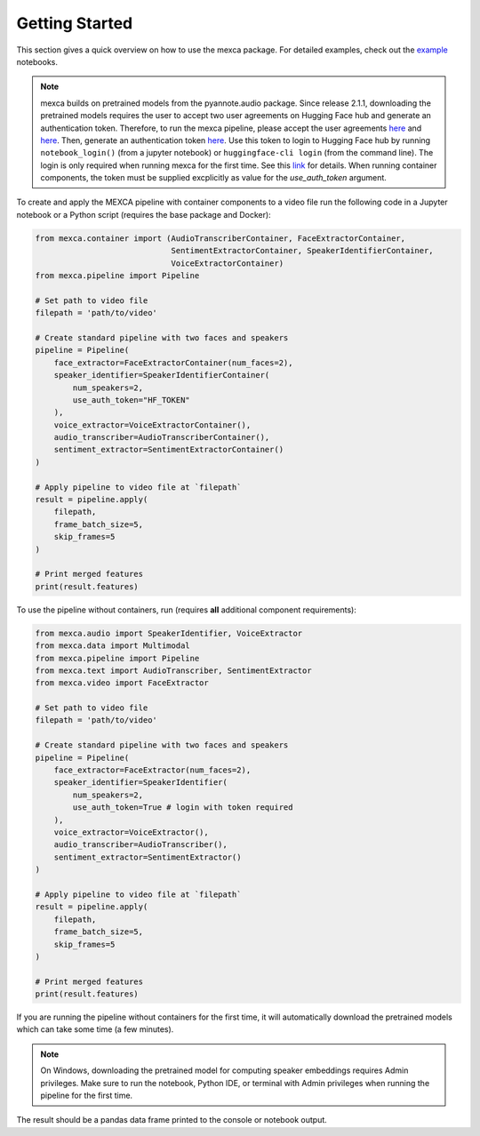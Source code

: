 Getting Started
===============

This section gives a quick overview on how to use the mexca package. For detailed examples, check out the `example <https://github.com/mexca/mexca/tree/main/examples>`_ notebooks.


.. note::
    mexca builds on pretrained models from the pyannote.audio package. Since release 2.1.1, downloading the pretrained models requires the user to accept two user agreements
    on Hugging Face hub and generate an authentication token. Therefore, to run the mexca pipeline, please accept the user agreements `here <https://huggingface.co/pyannote/speaker-diarization>`_
    and `here <https://huggingface.co/pyannote/segmentation>`_. Then, generate an authentication token `here <https://huggingface.co/settings/tokens>`_.
    Use this token to login to Hugging Face hub by running ``notebook_login()`` (from a jupyter notebook) or ``huggingface-cli login`` (from the command line). 
    The login is only required when running mexca for the first time. See this `link <https://huggingface.co/docs/hub/models-adding-libraries>`_ for details. 
    When running container components, the token must be supplied excplicitly as value for the `use_auth_token` argument.

To create and apply the MEXCA pipeline with container components to a video file run the following code in a Jupyter notebook or a Python script (requires the base package and Docker):

.. code-block:: python
    
    from mexca.container import (AudioTranscriberContainer, FaceExtractorContainer,
                                 SentimentExtractorContainer, SpeakerIdentifierContainer, 
                                 VoiceExtractorContainer)
    from mexca.pipeline import Pipeline

    # Set path to video file
    filepath = 'path/to/video'

    # Create standard pipeline with two faces and speakers
    pipeline = Pipeline(
        face_extractor=FaceExtractorContainer(num_faces=2),
        speaker_identifier=SpeakerIdentifierContainer(
            num_speakers=2,
            use_auth_token="HF_TOKEN"
        ),
        voice_extractor=VoiceExtractorContainer(),
        audio_transcriber=AudioTranscriberContainer(),
        sentiment_extractor=SentimentExtractorContainer()
    )

    # Apply pipeline to video file at `filepath`
    result = pipeline.apply(
        filepath,
        frame_batch_size=5,
        skip_frames=5
    )

    # Print merged features
    print(result.features)


To use the pipeline without containers, run (requires **all** additional component requirements):

.. code-block:: python

    from mexca.audio import SpeakerIdentifier, VoiceExtractor
    from mexca.data import Multimodal
    from mexca.pipeline import Pipeline
    from mexca.text import AudioTranscriber, SentimentExtractor
    from mexca.video import FaceExtractor

    # Set path to video file
    filepath = 'path/to/video'

    # Create standard pipeline with two faces and speakers
    pipeline = Pipeline(
        face_extractor=FaceExtractor(num_faces=2),
        speaker_identifier=SpeakerIdentifier(
            num_speakers=2,
            use_auth_token=True # login with token required
        ),
        voice_extractor=VoiceExtractor(),
        audio_transcriber=AudioTranscriber(),
        sentiment_extractor=SentimentExtractor()
    )

    # Apply pipeline to video file at `filepath`
    result = pipeline.apply(
        filepath,
        frame_batch_size=5,
        skip_frames=5
    )

    # Print merged features
    print(result.features)

If you are running the pipeline without containers for the first time, it will automatically download the
pretrained models which can take some time (a few minutes).

.. note::
    On Windows, downloading the pretrained model for computing speaker embeddings requires Admin privileges.
    Make sure to run the notebook, Python IDE, or terminal with Admin privileges when running the pipeline for the first time.

The result should be a pandas data frame printed to the console or notebook output.
